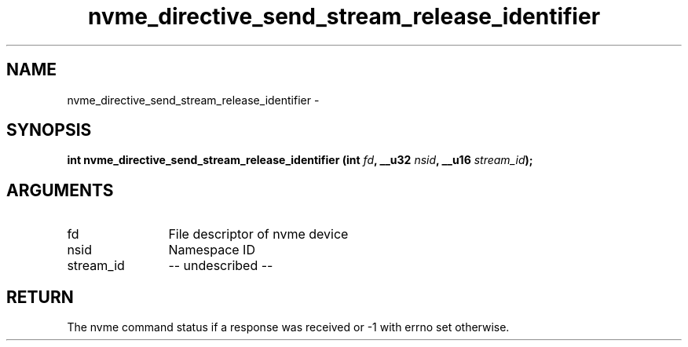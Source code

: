 .TH "nvme_directive_send_stream_release_identifier" 2 "nvme_directive_send_stream_release_identifier" "February 2020" "libnvme Manual"
.SH NAME
nvme_directive_send_stream_release_identifier \-
.SH SYNOPSIS
.B "int" nvme_directive_send_stream_release_identifier
.BI "(int " fd ","
.BI "__u32 " nsid ","
.BI "__u16 " stream_id ");"
.SH ARGUMENTS
.IP "fd" 12
File descriptor of nvme device
.IP "nsid" 12
Namespace ID
.IP "stream_id" 12
-- undescribed --
.SH "RETURN"
The nvme command status if a response was received or -1 with errno
set otherwise.
